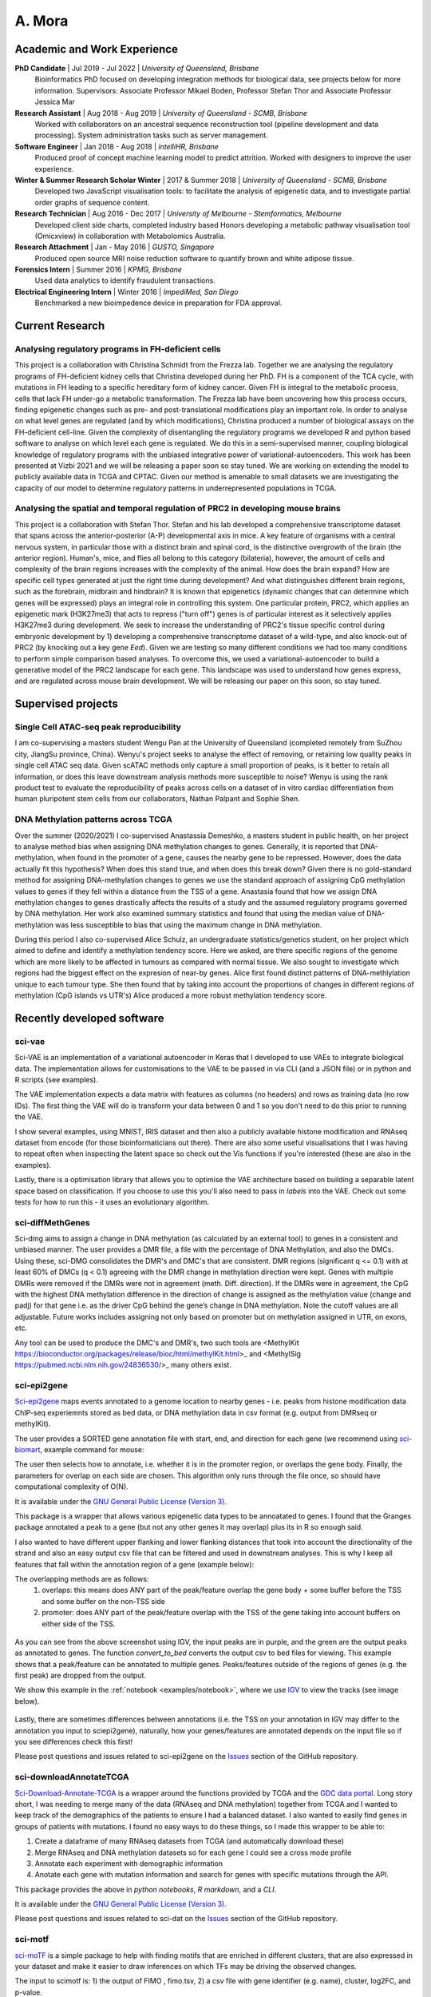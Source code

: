 ********
A. Mora
********

Academic and Work Experience
============================
**PhD Candidate** | Jul 2019 - Jul 2022 | *University of Queensland, Brisbane*
    Bioinformatics PhD focused on developing integration methods for biological data, see projects below for more information.
    Supervisors: Associate Professor Mikael Boden, Professor Stefan Thor and Associate Professor Jessica Mar

**Research Assistant** | Aug 2018 - Aug 2019 | *University of Queensland - SCMB, Brisbane*
     Worked with collaborators on an ancestral sequence reconstruction tool (pipeline development and data processing). System administration tasks such as server management.

**Software Engineer** | Jan 2018 - Aug 2018 |  *intelliHR, Brisbane*
    Produced proof of concept machine learning model to predict attrition. Worked with designers to improve the user experience.

**Winter & Summer Research Scholar Winter** | 2017 & Summer 2018 | *University of Queensland - SCMB, Brisbane*
    Developed two JavaScript visualisation tools: to facilitate the analysis of epigenetic data, and to investigate partial order graphs of sequence content.

**Research Technician** | Aug 2016 - Dec 2017 | *University of Melbourne - Stemformatics, Melbourne*
    Developed client side charts, completed industry based Honors developing a metabolic pathway visualisation tool (Omicxview) in collaboration with Metabolomics Australia.

**Research Attachment** | Jan - May 2016 | *GUSTO, Singapore*
    Produced open source MRI noise reduction software to quantify brown and white adipose tissue.

**Forensics Intern** | Summer 2016 | *KPMG, Brisbane*
    Used data analytics to identify fraudulent transactions.

**Electrical Engineering Intern** | Winter 2016 | *ImpediMed, San Diego*
    Benchmarked a new bioimpedence device in preparation for FDA approval.


Current Research
================

Analysing regulatory programs in FH-deficient cells
---------------------------------------------------

This project is a collaboration with Christina Schmidt from the Frezza lab. Together we are analysing the regulatory
programs of FH-deficient kidney cells that Christina developed during her PhD. FH is a component of the TCA cycle, with
mutations in FH leading to a specific hereditary form of kidney cancer. Given FH is integral to the metabolic process, cells
that lack FH under-go a metabolic transformation. The Frezza lab have been uncovering how this process occurs, finding epigenetic
changes such as pre- and post-translational modifications play an important role.
In order to analyse on what level genes are regulated (and by which modifications), Christina produced a number of biological assays on the FH-deficient cell-line.
Given the complexity of disentangling the regulatory programs we developed R and python based software to
analyse on which level each gene is regulated. We do this in a semi-supervised manner, coupling biological knowledge of
regulatory programs with the unbiased integrative power of variational-autoencoders. This work has been presented at Vizbi 2021 and we will
be releasing a paper soon so stay tuned. We are working on extending the model to publicly available data in TCGA and CPTAC. Given
our method is amenable to small datasets we are investigating the capacity of our model to determine regulatory patterns in underrepresented populations in TCGA.

.. figure:: _static/VAE_Model_FH.png

Analysing the spatial and temporal regulation of PRC2 in developing mouse brains
--------------------------------------------------------------------------------

This project is a collaboration with Stefan Thor. Stefan and his lab developed a comprehensive transcriptome dataset that spans across the
anterior-posterior (A-P) developmental axis in mice. A key feature of organisms with a central nervous system, in particular those
with a distinct brain and spinal cord, is the distinctive overgrowth of the brain (the anterior region). Human's, mice,
and flies all belong to this category (bilateria), however, the amount of cells and complexity of the brain regions increases with
the complexity of the animal. How does the brain expand? How are specific cell types generated at just the right time
during development? And what distinguishes different brain regions, such as the forebrain, midbrain and hindbrain?
It is known that epigenetics (dynamic changes that can determine which genes will be expressed) plays an integral role in
controlling this system. One particular protein, PRC2, which applies an epigenetic mark (H3K27me3) that acts to repress ("turn off")
genes is of particular interest as it selectively applies H3K27me3 during development.
We seek to increase the understanding of PRC2's tissue specific control during embryonic
development by 1) developing a comprehensive transcriptome dataset of a wild-type, and also knock-out
of PRC2 (by knocking out a key gene *Eed*). Given we are testing so many different conditions we had too many conditions
to perform simple comparison based analyses. To overcome this, we used a variational-autoencoder to build
a generative model of the PRC2 landscape for each gene. This landscape was used to understand how genes express, and are
regulated across mouse brain development. We will be releasing our paper on this soon, so stay tuned.

.. figure:: _static/fig_abstract.png

Supervised projects
===================

Single Cell ATAC-seq peak reproducibility
-----------------------------------------
I am co-supervising a masters student Wengu Pan at the University of Queensland (completed remotely from SuZhou city, JiangSu province, China).
Wenyu's project seeks to analyse the effect of removing, or retaining low quality peaks in single cell ATAC seq data. Given
scATAC methods only capture a small proportion of peaks, is it better to retain all information, or does this leave downstream analysis methods
more susceptible to noise? Wenyu is using the rank product test to evaluate the reproducibility of peaks
across cells on a dataset of in vitro cardiac differentiation from human pluripotent stem cells from our collaborators,
Nathan Palpant and Sophie Shen.


DNA Methylation patterns across TCGA
------------------------------------
Over the summer (2020/2021) I co-supervised Anastassia Demeshko, a masters student in public health, on her project to analyse method bias when assigning DNA methylation
changes to genes. Generally, it is reported that DNA-methylation, when found in the promoter of a gene, causes the nearby gene to be repressed.
However, does the data actually fit this hypothesis? When does this stand true, and when does this break down?
Given there is no gold-standard method for assigning DNA-methylation changes to genes we
use the standard approach of assigning CpG methylation values to genes if they fell within a distance from the TSS of a gene.
Anastasia found that how we assign DNA methylation changes to genes drastically affects the results of a study and
the assumed regulatory programs governed by DNA methylation. Her work also examined summary statistics and found that
using the median value of DNA-methylation was less susceptible to bias that using the maximum change in DNA methylation.

During this period I also co-supervised Alice Schulz, an undergraduate statistics/genetics student, on her project
which aimed to define and identify a methylation tendency score. Here we asked, are there specific regions of the genome
which are more likely to be affected in tumours as compared with normal tissue. We also sought to investigate which
regions had the biggest effect on the expresion of near-by genes. Alice first found distinct patterns of DNA-methlylation
unique to each tumour type. She then found that by taking into account the proportions
of changes in different regions of methylation (CpG islands vs UTR's) Alice produced a more robust methylation
tendency score.


Recently developed software
===========================

sci-vae
-------
Sci-VAE is an implementation of a variational autoencoder in Keras that I developed to use VAEs to integrate
biological data. The implementation allows for customisations to the VAE to be passed in via CLI (and a JSON file) or
in python and R scripts (see examples).

The VAE implementation expects a data matrix with features as columns (no headers) and rows as training data (no row IDs).
The first thing the VAE will do is transform your data between 0 and 1 so you don't need to do this prior to running the
VAE.

I show several examples, using MNIST, IRIS dataset and then also a publicly available histone modification and RNAseq
dataset from encode (for those bioinformaticians out there). There are also some useful visualisations that I was having to repeat often when inspecting the latent space so check
out the Vis functions if you're interested (these are also in the examples).

Lastly, there is a optimisation library that allows you to optimise the VAE architecture based on building a separable
latent space based on classification. If you choose to use this you'll also need to pass in *labels* into the VAE. Check
out some tests for how to run this - it uses an evolutionary algorithm.


sci-diffMethGenes
-----------------

Sci-dmg aims to assign a change in DNA methylation (as calculated by an external tool) to genes in a consistent and unbiased manner.
The user provides a DMR file, a file with the percentage of DNA Methylation, and also the DMCs. Using these, sci-DMG
consolidates the DMR's and DMC's that are consistent. DMR regions (significant q <= 0.1) with at least 60% of DMCs
(q < 0.1) agreeing with the DMR change in methylation direction were kept.
Genes with multiple DMRs were removed if the DMRs were not in agreement (meth. Diff. direction).
If the DMRs were in agreement, the CpG with the highest DNA methylation difference in the direction of change is
assigned as the methylation value (change and padj) for that gene i.e. as the driver CpG behind the gene’s change in
DNA methylation. Note the cutoff values are all adjustable. Future works includes assigning not only based on promoter
but on methylation assigned in UTR, on exons, etc.

Any tool can be used to produce the DMC's and DMR's, two such tools are
<MethylKit https://bioconductor.org/packages/release/bioc/html/methylKit.html>_ and
<MethylSig https://pubmed.ncbi.nlm.nih.gov/24836530/>_ many others exist.

sci-epi2gene
------------

`Sci-epi2gene <https://github.com/ArianeMora/sciepi2gene/>`_  maps events annotated to a genome location to nearby genes - i.e. peaks from histone modification data
ChIP-seq experiemnts stored as bed data, or DNA methylation data in csv format (e.g. output from DMRseq or methylKit).

The user provides a SORTED gene annotation file with start, end, and direction for each gene (we recommend using
`sci-biomart <https://github.com/ArianeMora/scibiomart>`_, example command for mouse:

The user then selects how to annotate, i.e. whether it is in the promoter region, or overlaps the gene body. Finally,
the parameters for overlap on each side are chosen. This algorithm only runs through the file once, so should have
computational complexity of O(N).

It is available under the `GNU General Public License (Version 3) <https://www.gnu.org/licenses/gpl-3.0.en.html>`_.

This package is a wrapper that allows various epigenetic data types to be annoatated to genes. I found that the Granges
package annotated a peak to a gene (but not any other genes it may overlap) plus its in R
so enough said.

I also wanted to have different upper flanking and lower flanking distances that took into account the directionality of the strand
and also an easy output csv file that can be filtered and used in downstream analyses. This is why I keep all features
that fall within the annotation region of a gene (example below):

The overlapping methods are as follows:
    1) overlaps: this means does ANY part of the peak/feature overlap the gene body + some buffer before the TSS and some buffer on the non-TSS side
    2) promoter: does ANY part of the peak/feature overlap with the TSS of the gene taking into account buffers on either side of the TSS.

.. figure:: _static/example_overlaps.png

As you can see from the above screenshot using IGV, the input peaks are in purple, and the green are the output
peaks as annotated to genes. The function *convert_to_bed* converts the output csv to bed files for viewing. This example
shows that a peak/feature can be annotated to multiple genes. Peaks/features outside of the regions of genes (e.g.
the first peak) are dropped from the output.

We show this example in the :ref:`notebook <examples/notebook>`, where we use `IGV <https://github.com/igvteam/igv-jupyter#igvjs-jupyter-extension>`_
to view the tracks (see image below).

.. figure:: _static/igv_jupyter.png

Lastly, there are sometimes differences between annotations (i.e. the TSS on your annotation in IGV may differ to the
annotation you input to sciepi2gene), naturally, how your genes/features are annotated depends on the input file so if you see differences check this first!

Please post questions and issues related to sci-epi2gene on the `Issues <https://github.com/ArianeMora/sciepi2gene/issues>`_  section of the GitHub repository.

sci-downloadAnnotateTCGA
------------------------

`Sci-Download-Annotate-TCGA <https://github.com/ArianeMora/scidat/>`_ is a wrapper around the functions provided by
TCGA and the `GDC data portal <https://portal.gdc.cancer.gov/>`_.
Long story short, I was needing to merge many of the data (RNAseq and DNA methylation) together from TCGA and I wanted
to keep track of the demographics of the patients to ensure I had a balanced dataset. I also wanted to easily find
genes in groups of patients with mutations. I found no easy ways to do these things, so I made this wrapper to be able to:

1) Create a dataframe of many RNAseq datasets from TCGA (and automatically download these)
2) Merge RNAseq and DNA methylation datasets so for each gene I could see a cross mode profile
3) Annotate each experiment with demographic information
4) Anotate each gene with mutation information and search for genes with specific mutations through the API.

This package provides the above in `python notebooks`, `R markdown`, and a `CLI`.

It is available under the `GNU General Public License (Version 3) <https://www.gnu.org/licenses/gpl-3.0.en.html>`_.

Please post questions and issues related to sci-dat on the
`Issues <https://github.com/ArianeMora/scidat/issues>`_  section of the GitHub repository.

sci-motf
--------

`sci-moTF <https://github.com/ArianeMora/scimotf>`_ is a simple package to help with finding motifs that are enriched in different clusters,
that are also expressed in your dataset and make it easier to draw inferences on which TFs may be driving
the observed changes.

The input to scimotf is: 1) the output of FIMO , fimo.tsv, 2) a csv file with gene identifier (e.g. name), cluster, log2FC, and p-value.


sci-biomart
-----------

`Sci-biomart <https://github.com/ArianeMora/scibiomart/>`_ is a simple wrapper around the API from BioMart, but I found existing packages were not quite sufficent
for what I was wanting to do. The handy thing about this is that most queries can be performed in a single line, and
you can also use it for running in a pipeline (since it supports CLI).

Here you can simply get the list of all genes and perform other biomart functions such as mapping between human and
mouse.

It is available under the `GNU General Public License (Version 3) <https://www.gnu.org/licenses/gpl-3.0.en.html>`_.

Please post questions and issues related to sci-loc2gene on the
`Issues <https://github.com/ArianeMora/scibiomart/issues>`_  section of the GitHub repository.


sci-RNAprocessing
-----------------

scirnap is a wrapper for some commonly used programs for processing RNAseq data. I wrote it since it made my pipelines
more reproducible while keeping things completely modular and also allowing for any other program to be added.
The main thing I like is that there is consistent log files output and the direct path to a program can be passed
(I've found this useful on shared servers.) It has made it super easy for me to reproduce pipelines while not
adding overhead.

Please feel free to add/contribute or use.

sci-viso
--------

`Sci-viso <https://github.com/ArianeMora/sciviso/>`_ is a visualisation package that I use for all my scientific visualisations. It uses charts from matplotlib and seaborn,
but then adds styles for papers (for example, size 6 bold arial font). Colour pallets are inbuilt as is statistics on
boxplots.

sci-util
--------

`Sci-util <https://github.com/ArianeMora/sciviso/>`_ has Utility functions for my sci* packages. This package contains utility functions such as error catching and handling,
and also the logging functions.


Previous projects
=================

Graphical Representation of Ancestral Sequence Prediction
----------------------------------------------------------

`GRASP <https://bodenlab.github.io/GRASP-suite/publication/grasp/>`_ enables users to perform ancestral sequence prediction
and visualisation via a `web-interface <grasp.scmb.uq.edu.au/guide>`_. My role consisted largely of developing the web,
and backend architecture to support the web tool and the implementation of the optimal path finding algorithm through
the POAG.

"We developed Graphical Representation of Ancestral Sequence Predictions (GRASP) to infer and explore
ancestral variants of protein families with more than 10,000 members. GRASP uses partial order graphs to
represent homology in very large datasets, which are intractable with current inference tools and may, for
example, be used to engineer proteins by identifying ancient variants of enzymes. We demonstrate that (1)
across three distinct enzyme families, GRASP predicts ancestor sequences, all of which demonstrate enzymatic
activity, (2) within-family insertions and deletions can be used as building blocks to support the engineering of
biologically active ancestors via a new source of ancestral variation, and (3) generous inclusion of sequence data
encompassing great diversity leads to less variance in ancestor sequence." from the
`documentation <https://bodenlab.github.io/GRASP-suite/publication/grasp/>`_

Authors: Gabriel Foley, Ariane Mora, Connie M Ross, Scott Bottoms, Leander Sutzl, Marnie L Lamprecht, Julian Zaugg,
Alexandra Essebier, Brad Balderson, Rhys Newell, Raine ES Thomson, Bostjan Kobe, Ross T Barnard, Luke Guddat,
Gerhard Schenk, Joerg Carsten, Yosephine Gumulya, Burkhard Rost, Dietmar Haltrich, Volker Sieber, Elizabeth MJ Gillam, Mikael Boden

- `GRASP <https://www.biorxiv.org/content/10.1101/2019.12.30.891457v2>`_  preprint

OmixView
--------

Abstract: Omicxview is an interactive visualisation portal that enables researchers to display large metabolic datasets
on well-defined Escher pathways. It addresses the gap between very simple static views, such as he common approach of
colouring KEGG pathways, and the comprehensive networks such as Reactome, which can be so complex that the signal of interest is dwarfed by background information.
Omicxview overlays experimental data onto metabolic pathways, providing users with
intuitive ways to explore large multi-omic datasets. Authors: Ariane Mora, Rowland Mosbergen, Steve Englart, Othmar Korn, Mikael Boden and Christine A Wells

- Oral Presentation at E-Research Australasia, (Oct 2017)
- Oral Presentation at Joining the Dots Symposium (Aug 2017)



* Figures contain images generated using BioRender